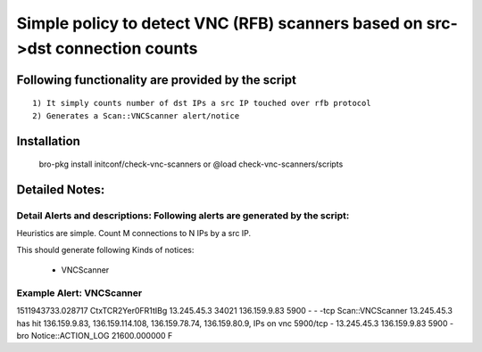 =================================================================================
Simple policy to detect VNC (RFB) scanners based on src->dst connection counts 
=================================================================================

Following functionality are provided by the script
--------------------------------------------------
::

        1) It simply counts number of dst IPs a src IP touched over rfb protocol 
        2) Generates a Scan::VNCScanner alert/notice 

Installation
------------
	bro-pkg install initconf/check-vnc-scanners 
	or
	@load check-vnc-scanners/scripts 


Detailed Notes:
---------------

Detail Alerts and descriptions: Following alerts are generated by the script:
******************************************************************************

Heuristics  are simple. Count M connections to N IPs by a src IP. 

This should generate following Kinds of notices:

	- VNCScanner 

Example Alert: VNCScanner 
***************************

1511943733.028717	CtxTCR2Yer0FR1tIBg	13.245.45.3	34021	136.159.9.83	5900	-	-	-tcp	Scan::VNCScanner	13.245.45.3 has hit  136.159.9.83, 136.159.114.108, 136.159.78.74, 136.159.80.9, IPs on vnc 5900/tcp	-	13.245.45.3	136.159.9.83	5900	-	bro	Notice::ACTION_LOG	21600.000000	F
